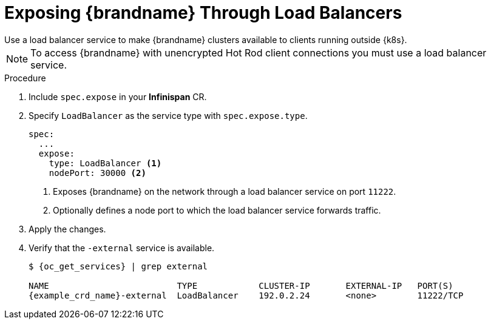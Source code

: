 [id='exposing_loadbalancer-{context}']
= Exposing {brandname} Through Load Balancers
Use a load balancer service to make {brandname} clusters available to clients running outside {k8s}.

[NOTE]
====
To access {brandname} with unencrypted Hot Rod client connections you must use
a load balancer service.
====

.Procedure

. Include `spec.expose` in your **Infinispan** CR.
. Specify `LoadBalancer` as the service type with `spec.expose.type`.
+
[source,options="nowrap",subs=attributes+]
----
spec:
  ...
  expose:
    type: LoadBalancer <1>
    nodePort: 30000 <2>
----
+
<1> Exposes {brandname} on the network through a load balancer service on port `11222`.
<2> Optionally defines a node port to which the load balancer service forwards traffic.
+
. Apply the changes.
. Verify that the `-external` service is available.
+
[source,options="nowrap",subs=attributes+]
----
$ {oc_get_services} | grep external

NAME                         TYPE            CLUSTER-IP       EXTERNAL-IP   PORT(S)
{example_crd_name}-external  LoadBalancer    192.0.2.24       <none>        11222/TCP
----
